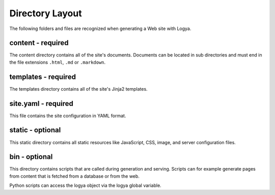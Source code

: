 .. directorylayout:

Directory Layout
================

The following folders and files are recognized when generating a Web
site with Logya.

content - required
~~~~~~~~~~~~~~~~~~

The content directory contains all of the site's documents. Documents
can be located in sub directories and must end in the file extensions
``.html``, ``.md`` or ``.markdown``.

templates - required
~~~~~~~~~~~~~~~~~~~~

The templates directory contains all of the site's Jinja2 templates.

site.yaml - required
~~~~~~~~~~~~~~~~~~~~

This file contains the site configuration in YAML format.

static - optional
~~~~~~~~~~~~~~~~~

This static directory contains all static resources like JavaScript,
CSS, image, and server configuration files.

bin - optional
~~~~~~~~~~~~~~

This directory contains scripts that are called during generation and
serving. Scripts can for example generate pages from content that is
fetched from a database or from the web.

Python scripts can access the logya object via the logya global
variable.